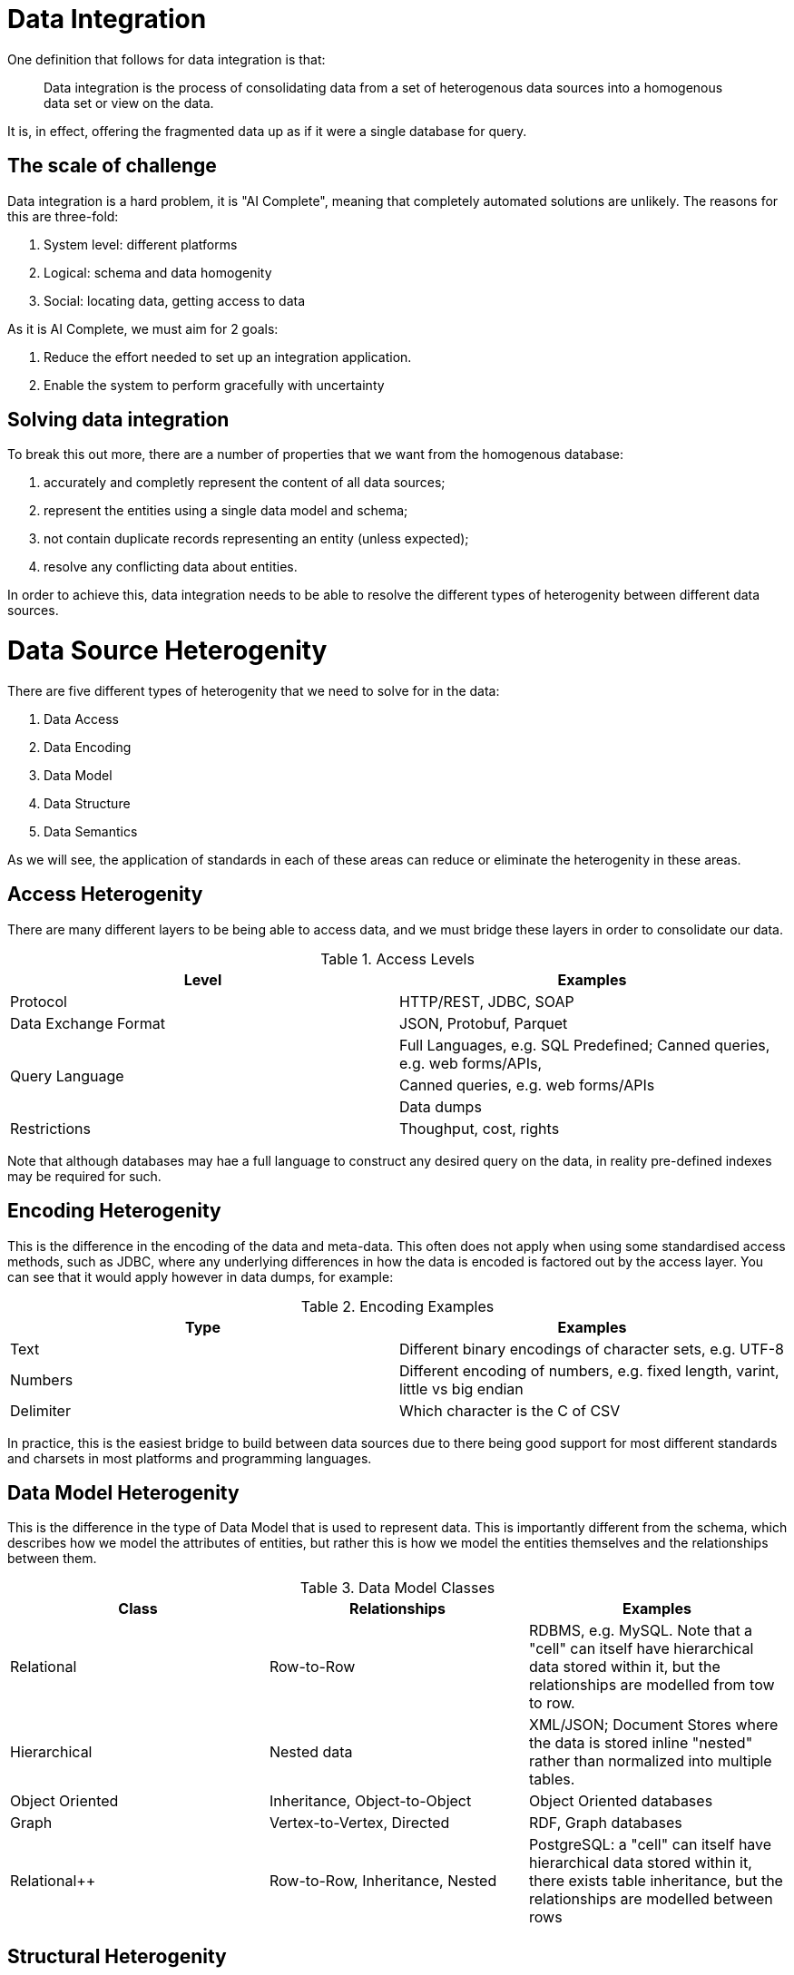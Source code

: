 = Data Integration

One definition that follows for data integration is that:

> Data integration is the process of consolidating data from a set of heterogenous data sources into a homogenous data set or view on the data.

It is, in effect, offering the fragmented data up as if it were a single database for query.

== The scale of challenge

Data integration is a hard problem, it is "AI Complete", meaning that completely automated solutions are unlikely. The reasons for this are three-fold:

1. System level: different platforms
1. Logical: schema and data homogenity
1. Social: locating data, getting access to data

As it is AI Complete, we must aim for 2 goals:

1. Reduce the effort needed to set up an integration application.
1. Enable the system to perform gracefully with uncertainty

== Solving data integration

To break this out more, there are a number of properties that we want from the homogenous database:

1. accurately and completly represent the content of all data sources;
1. represent the entities using a single data model and schema;
1. not contain duplicate records representing an entity (unless expected);
1. resolve any conflicting data about entities.

In order to achieve this, data integration needs to be able to resolve the different types of heterogenity between different data sources.

= Data Source Heterogenity

There are five different types of heterogenity that we need to solve for in the data:

1. Data Access
2. Data Encoding
3. Data Model
4. Data Structure
5. Data Semantics

As we will see, the application of standards in each of these areas can reduce or eliminate the heterogenity in these areas.

== Access Heterogenity

There are many different layers to be being able to access data, and we must bridge these layers in order to consolidate our data.

.Access Levels
[options="header"]
|======
|Level|Examples
|Protocol|HTTP/REST, JDBC, SOAP
|Data Exchange Format|JSON, Protobuf, Parquet
.3+|Query Language|Full Languages, e.g. SQL
Predefined; Canned queries, e.g. web forms/APIs, 
|Canned queries, e.g. web forms/APIs
|Data dumps
|Restrictions|Thoughput, cost, rights
|======

Note that although databases may hae a full language to construct any desired query on the data, in reality pre-defined indexes may be required for such.

== Encoding Heterogenity

This is the difference in the encoding of the data and meta-data. This often does not apply when using some standardised access methods, such as JDBC, where any underlying differences in how the data is encoded is factored out by the access layer. You can see that it would apply however in data dumps, for example:

.Encoding Examples
[options="header"]
|======
|Type|Examples
|Text|Different binary encodings of character sets, e.g. UTF-8
|Numbers|Different encoding of numbers, e.g. fixed length, varint, little vs big endian
|Delimiter|Which character is the C of CSV
|======

In practice, this is the easiest bridge to build between data sources due to there being good support for most different standards and charsets in most platforms and programming languages.

== Data Model Heterogenity

This is the difference in the type of Data Model that is used to represent data. This is importantly different from the schema, which describes how we model the attributes of entities, but rather this is how we model the entities themselves and the relationships between them.

.Data Model Classes
[options="header"]
|======
|Class|Relationships|Examples
|Relational|Row-to-Row|RDBMS, e.g. MySQL. Note that a "cell" can itself have hierarchical data stored within it, but the relationships are modelled from tow to row.
|Hierarchical|Nested data|XML/JSON; Document Stores where the data is stored inline "nested" rather than normalized into multiple tables.
|Object Oriented|Inheritance, Object-to-Object|Object Oriented databases
|Graph|Vertex-to-Vertex, Directed|RDF, Graph databases
|Relational++|Row-to-Row, Inheritance, Nested|PostgreSQL: a "cell" can itself have hierarchical data stored within it, there exists table inheritance, but the relationships are modelled between rows
|======

== Structural Heterogenity

Structural heterogenity is the difference in the data structures, such as tables, used to model the same data. This can include differences in:

1. Alternative modelling
1. Normalization
1. Nesting vs Foreign Key

=== Alternative modelling

Consider how you capture data for dogs and cats. Do you have a dogs table and a cats table? Do you have an animals table with an `species` column? Do you have an `is_cat` column if you know it's only cats and dogs? There are many ways to model the same data.

=== Nomalization

Normalization refers to the level of different tables you break things out to. For example, let's say that each person has a list of hobbies. In a RDBMS you could have a person and a hobby table, and a join table to track who has what hobbies. Alternatively, you could just put the string values in a "hobbies" array within the person row. Or you could remove the join table and track a list of ids within the person row.

Higher levels of normalization are generally thought to be "cleaner" representations of data, whereas you can get better real-world performance from some denormalization due to the disk/memory access required to fetch a person and their hobbies.

=== Nesting vs Foreign Key

Similar to normalization, this is a question of whether the data is stored in a normalized form, or nested within.

For example, let's suppose you have people and their pets. Each pet only ever has one owner. In PostgreSQL you could either have a people and pet table, or alternatively you could have a `pets` column within the person table that stored a JSON blob that contained a list of pets, their names, ages, and so on.

== Semantic Heterogenity

Semantic heterogenity is the differences in the meaning of the schema and data of the different data sources.

=== Data heterogenity

.Data heterogenity
[options="header"]
|======
|Class|Examples
|Numeric|Can be power difference (e.g. GB vs MB), currency (e.g. USD vs GBP), or unit type (e.g. km vs miles)
|Enum|Different representations in textual (e.g. Male vs M), or numeric (e.g. 2 => Manager) encodings
.4+|Text|Synonyms (e.g. Street vs St.)
|Homonyms (e.g. transliteration of Arabic)
|Spellings (e.g. color vs colour)
|Conceptual, e.g. same name but different meaning
|Date/Time|Implicit timezone
|======

=== Schematic heterogenity

.Schematic heterogenity
[options="header"]
|======
|Class|Examples
|Attribute naming|Synonyms across sources, e.g. Last Name vs Surname
|Attribute composition|e.g. Name vs First Name & Last Name
|======


=== Object Identity

The same item, e.g. product, is often represented in multiple data source, or sometimes even by multiple unlinked records within the same Data Source.

The reason that we could have duplicates in a data sources could include:

* Human error, such as typos
* Lack of consistent global identifier (primary key)

=== Data conflicts

Multiple data sources can have different values for the same entity attribute. This could be decause of:

* Errors
* Old data in one source
* Disagreement - one source actually thinks that the value is different

In these cases there normally needs to be an automated way of deciding what the "source of truth" is for a given attribute.
